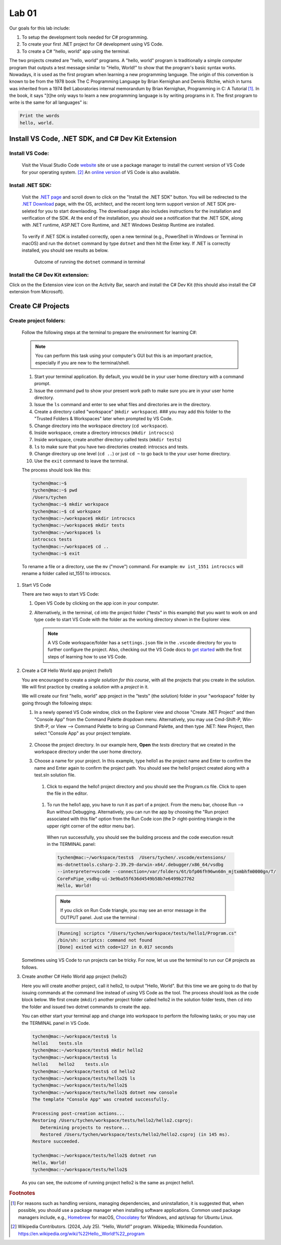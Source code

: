 .. index:: Visual Studio Code, VS Code
   labs; VS Code


.. _lab-edit-compile-run:

Lab 01
====================================================

Our goals for this lab include:

#. To setup the development tools needed for C# programming.
#. To create your first .NET project for C# development using VS Code.
#. To create a C# "hello, world" app using the terminal.

The two projects created are "hello, world" programs. A "hello, world" program 
is traditionally a simple computer program that outputs a test message similar 
to "Hello, World!" to show that the program's basic syntax works. Nowadays, it is 
used as the first program when learning a new programming language. The origin of 
this convention is known to be from the 1978 book The C Programming Language by 
Brian Kernighan and Dennis Ritchie, which in turns was inherited from a 1974 
Bell Laboratories internal memorandum by Brian Kernighan, Programming in C: 
A Tutorial [#]_. In the book, it says "[t]he only ways to learn 
a new programming language is by writing programs in it. The first program to write 
is the same for all languages" is: 

.. code-block:: C
  
   Print the words 
   hello, world. 


Install VS Code, .NET SDK, and C# Dev Kit Extension 
----------------------------------------------------


Install VS Code: 
~~~~~~~~~~~~~~~~~~~~~~

   Visit the Visual Studio Code `website <https://code.visualstudio.com/>`_ site or use a package manager 
   to install the current version of VS Code for your operating system. [#]_ An `online version <https://vscode.dev>`_ of VS Code is also available. 

Install .NET SDK: 
~~~~~~~~~~~~~~~~~~~~~~
   
   Visit the `.NET page <https://code.visualstudio.com/docs/languages/dotnet>`_ and scroll down to click on 
   the "Install the .NET SDK" button. You will be redirected to the 
   `.NET Download <https://dotnet.microsoft.com/en-us/download>`_ page, with the OS, architect, and the recent 
   long term support version of .NET SDK pre-seleted for you to start downlaoding.   
   The download page also includes instructions for the installation and verification of the SDK. 
   At the end of the installation, you should see a notification that the .NET SDK, along with 
   .NET runtime, ASP.NET Core Runtime, and .NET Windows Desktop Runtime are installed.  
  
   .. figure:: ../images/dotnet_sdk_installation.jpg
      :scale: 25% 
 
   To verify if .NET SDK is installed correctly, open a new terminal (e.g., PowerShell in Windows or Terminal in 
   macOS) and run the ``dotnet`` command by type ``dotnet`` and then hit the Enter key. If .NET is correctly 
   installed, you should see results as below. 

   .. figure:: ../images/dotnet_install_verification.jpg
      :scale: 25% 

      Outcome of running the ``dotnet`` command in terminal

Install the C# Dev Kit extension:
~~~~~~~~~~~~~~~~~~~~~~
  
Click on the the Extension view icon on the Activity Bar, search and install the C# Dev Kit (this should 
also install the C# extension from Microsoft). 




Create C# Projects
-------------------------------------------


Create project folders:
~~~~~~~~~~~~~~~~~~~~~~~
   
   Follow the following steps at the terminal to prepare the environment for learning C#:   
   
   .. note:: You can perform this task using your computer's GUI but this is an important
       practice, especially if you are new to the terminal/shell.   
   
   #. Start your terminal application. By default, you would be in your user home directory with a command prompt.   
   #. Issue the command ``pwd`` to show your present work path to make sure you are in your user home directory. 
   #. Issue the ``ls`` command and enter to see what files and directories are in the directory.
   #. Create a directory called "workspace" (``mkdir workspace``). ### you may add this folder to the "Trusted Folders & Workspaces" later when prompted by VS Code.
   #. Change directory into the workspace directory (``cd workspace``).
   #. Inside workspace, create a directory introcscs (``mkdir introcscs``)
   #. Inside workspace, create another directory called tests (``mkdir tests``)
   #. ``ls`` to make sure that you have two directories created: introcscs and tests.
   #. Change directory up one level (``cd ..``) or just ``cd ~`` to go back to the your user home directory.
   #. Use the ``exit`` command to leave the terminal.   
   
   The process should look like this:

   .. code-block:: bash

      tychen@mac:~$
      tychen@mac:~$ pwd
      /Users/tychen
      tychen@mac:~$ mkdir workspace
      tychen@mac:~$ cd workspace
      tychen@mac:~/workspace$ mkdir introcscs
      tychen@mac:~/workspace$ mkdir tests
      tychen@mac:~/workspace$ ls
      introcscs tests
      tychen@mac:~/workspace$ cd ..
      tychen@mac:~$ exit   
   
   To rename a file or a directory, use the ``mv`` ("move") command. For example: 
   ``mv ist_1551 introcscs`` will rename a folder called ist_1551 to introcscs.


#. Start VS Code 

   There are two ways to start VS Code:  

   #. Open VS Code by clicking on the app icon in your computer.   
   #. Alternatively, in the terminal, ``cd`` into the project folder ("tests" 
      in this example) that you want to work on and type ``code`` to start 
      VS Code with the folder as the working directory shown in the Explorer view. 
   
      .. note::     
         A VS Code workspace/folder has a ``settings.json`` file in the ``.vscode`` directory for you to 
         further configure the project. Also, checking out the VS Code docs to `get started <https://code.visualstudio.com/docs>`_ with the 
         first steps of learning how to use VS Code. 


#. Create a C# Hello World app project (hello1)

   You are encouraged to create a *single solution for this course*, with all the projects 
   that you create in the solution. We will first practice by creating a *solution* with 
   a *project* in it. 

   We will create our first "hello, world" app project in the "tests" (the solution) folder 
   in your "workspace" folder by going through the following steps: 
    
   #. In a newly opened VS Code window, click on the Explorer view and choose 
      "Create .NET Project" and then "Console App" from the Command Palette dropdown menu. 
      Alternatively, you may use Cmd-Shift-P, Win-Shift-P, or View --> Command Palette 
      to bring up Command Palette, and then type .NET: New Project, then select 
      "Console App" as your project template. 
       
      .. figure:: ../images/create_dotnet_project.jpg
         :scale: 30%
         

   #. Choose the project directory. In our example here, **Open** the *tests* directory
      that we created in the workspace directory under the user home directory.  
    
   #. Choose a name for your project. In this example, type hello1 as the project name
      and Enter to confirm the name and Enter again to confirm the project path. 
      You should see the hello1 project created along with a test.sln solution file. 

      .. figure:: ../images/hello1_project_created.jpg
         :scale: 30%

    #. Click to expand the hello1 project directory and you should see the Program.cs file. Click to open the file in the editor. 

      .. figure:: ../images/hello1_program_cs.jpg
        :scale: 30%
       
    #. To run the hello1 app, you have to run it as part of a project. From the menu bar, choose Run --> Run without Debugging. Alternatively, you can run the app by choosing the "Run project associated with this file" option from the Run Code icon (the ▷ right-pointing triangle in the upper right corner of the editor menu bar). 

      When run successfully, you should see the building process and the 
      code execution result in the TERMINAL panel:

      .. code-block:: bash
         
         tychen@mac:~/workspace/tests$  /Users/tychen/.vscode/extensions/
         ms-dotnettools.csharp-2.39.29-darwin-x64/.debugger/x86_64/vsdbg 
         --interpreter=vscode --connection=/var/folders/6t/bfp06fh96wn60n_mjtxmbhfm0000gn/T/
         CoreFxPipe_vsdbg-ui-3e9ba55f636d4549b58b7e6499b27762 
         Hello, World!

      .. figure:: ../images/hello1_world.jpg
         :scale: 35%
       
      .. note::     
         
         If you click on Run Code triangle, you may see an error message in the 
         OUTPUT panel. Just use the terminal : 

      .. code-block:: none 

         [Running] scriptcs "/Users/tychen/workspace/tests/hello1/Program.cs"
         /bin/sh: scriptcs: command not found
         [Done] exited with code=127 in 0.017 seconds

   Sometimes using VS Code to run projects can be tricky. For now, let us use the terminal 
   to run our C# projects as follows.


#. Create another C# Hello World app project (hello2)
   
   Here you will create another project, call it hello2, to output "Hello, World". 
   But this time we are going to do that by issuing commands at 
   the command line instead of using VS Code as the tool. The process should look as 
   the code block below. We first create (``mkdir``) another project folder called hello2 in the 
   solution folder tests, then ``cd`` into the folder and issued two dotnet commands 
   to create the app. 

   You can either start your terminal app and change into workspace to perform the 
   following tasks; or you may use the TERMINAL panel in VS Code.


   .. code-block:: bash     
      
      tychen@mac:~/workspace/tests$ ls
      hello1    tests.sln
      tychen@mac:~/workspace/tests$ mkdir hello2
      tychen@mac:~/workspace/tests$ ls
      hello1    hello2    tests.sln
      tychen@mac:~/workspace/tests$ cd hello2
      tychen@mac:~/workspace/tests/hello2$ ls
      tychen@mac:~/workspace/tests/hello2$ 
      tychen@mac:~/workspace/tests/hello2$ dotnet new console
      The template "Console App" was created successfully.
      
      Processing post-creation actions...
      Restoring /Users/tychen/workspace/tests/hello2/hello2.csproj:
         Determining projects to restore...
         Restored /Users/tychen/workspace/tests/hello2/hello2.csproj (in 145 ms).
      Restore succeeded.
      
      tychen@mac:~/workspace/tests/hello2$ dotnet run
      Hello, World!
      tychen@mac:~/workspace/tests/hello2$ 
   

   As you can see, the outcome of running project hello2 is the same as project 
   hello1. 

       
    



.. rubric:: Footnotes


.. [#] For reasons such as handling versions, managing dependencies, and uninstallation, it is suggested that, when possible, you should use a package manager when installing software applications. Common used package managers include, e.g., `Homebrew <https://brew.sh/>`_ for macOS, `Chocolatey <https://chocolatey.org/>`_ for Windows, and apt/snap for Ubuntu Linux.
.. [#] Wikipedia Contributors. (2024, July 25). “Hello, World!” program. Wikipedia; Wikimedia Foundation. https://en.wikipedia.org/wiki/%22Hello,_World!%22_program

